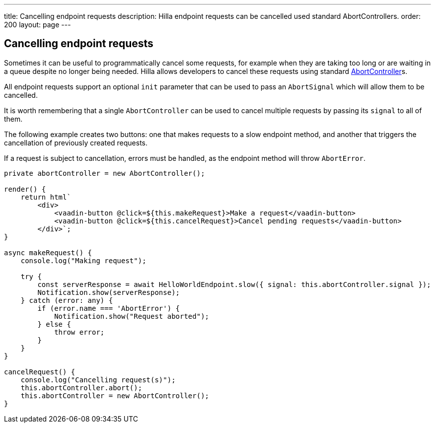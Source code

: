 ---
title: Cancelling endpoint requests
description: Hilla endpoint requests can be cancelled used standard AbortControllers.
order: 200
layout: page
---

[role="since:com.vaadin:vaadin@V1.2"]
== Cancelling endpoint requests

Sometimes it can be useful to programmatically cancel some requests, for example when they are taking too long or are waiting in a queue despite no longer being needed.
Hilla allows developers to cancel these requests using standard https://developer.mozilla.org/en-US/docs/Web/API/AbortController[AbortController]s.

All endpoint requests support an optional `init` parameter that can be used to pass an `AbortSignal` which will allow them to be cancelled.

It is worth remembering that a single `AbortController` can be used to cancel multiple requests by passing its
`signal` to all of them.

The following example creates two buttons: one that makes requests to a slow endpoint method, and another that triggers the cancellation of previously created requests.

If a request is subject to cancellation, errors must be handled, as the endpoint method will throw `AbortError`.

[source,typescript]
----
private abortController = new AbortController();

render() {
    return html`
        <div>
            <vaadin-button @click=${this.makeRequest}>Make a request</vaadin-button>
            <vaadin-button @click=${this.cancelRequest}>Cancel pending requests</vaadin-button>
        </div>`;
}

async makeRequest() {
    console.log("Making request");

    try {
        const serverResponse = await HelloWorldEndpoint.slow({ signal: this.abortController.signal });
        Notification.show(serverResponse);
    } catch (error: any) {
        if (error.name === 'AbortError') {
            Notification.show("Request aborted");
        } else {
            throw error;
        }
    }
}

cancelRequest() {
    console.log("Cancelling request(s)");
    this.abortController.abort();
    this.abortController = new AbortController();
}
----
